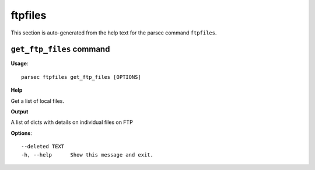 ftpfiles
========

This section is auto-generated from the help text for the parsec command
``ftpfiles``.


``get_ftp_files`` command
-------------------------

**Usage**::

    parsec ftpfiles get_ftp_files [OPTIONS]

**Help**

Get a list of local files.


**Output**


A list of dicts with details on individual files on FTP
   
    
**Options**::


      --deleted TEXT
      -h, --help      Show this message and exit.
    
